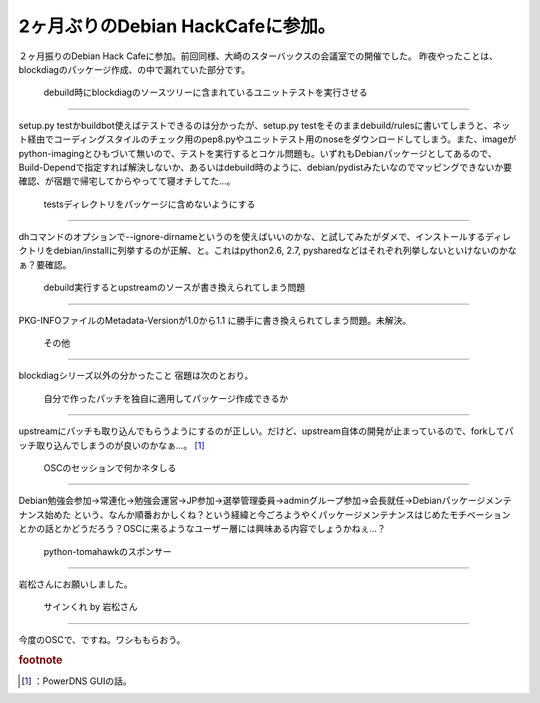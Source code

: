 ﻿2ヶ月ぶりのDebian HackCafeに参加。
##################################################


２ヶ月振りのDebian Hack Cafeに参加。前回同様、大崎のスターバックスの会議室での開催でした。
昨夜やったことは、blockdiagのパッケージ作成、の中で漏れていた部分です。

 debuild時にblockdiagのソースツリーに含まれているユニットテストを実行させる
************************************************************************************************************************************************************************************************************


setup.py testかbuildbot使えばテストできるのは分かったが、setup.py testをそのままdebuild/rulesに書いてしまうと、ネット経由でコーディングスタイルのチェック用のpep8.pyやユニットテスト用のnoseをダウンロードしてしまう。また、imageがpython-imagingとひもづいて無いので、テストを実行するとコケル問題も。いずれもDebianパッケージとしてあるので、Build-Dependで指定すれば解決しないか、あるいはdebuild時のように、debian/pydistみたいなのでマッピングできないか要確認、が宿題で帰宅してからやってて寝オチしてた…。

 testsディレクトリをパッケージに含めないようにする
********************************************************************************************************************************************


dhコマンドのオプションで--ignore-dirnameというのを使えばいいのかな、と試してみたがダメで、インストールするディレクトリをdebian/installに列挙するのが正解、と。これはpython2.6, 2.7, pysharedなどはそれぞれ列挙しないといけないのかなぁ？要確認。

 debuild実行するとupstreamのソースが書き換えられてしまう問題
****************************************************************************************************************************************************************


PKG-INFOファイルのMetadata-Versionが1.0から1.1
に勝手に書き換えられてしまう問題。未解決。


 その他
****************


blockdiagシリーズ以外の分かったこと
宿題は次のとおり。

 自分で作ったパッチを独自に適用してパッケージ作成できるか
======================================================================================================================================================================

upstreamにパッチも取り込んでもらうようにするのが正しい。だけど、upstream自体の開発が止まっているので、forkしてパッチ取り込んでしまうのが良いのかなぁ…。 [#]_ 

 OSCのセッションで何かネタしる
==================================================================================


Debian勉強会参加→常連化→勉強会運営→JP参加→選挙管理委員→adminグループ参加→会長就任→Debianパッケージメンテナンス始めた
という、なんか順番おかしくね？という経緯と今ごろようやくパッケージメンテナンスはじめたモチベーションとかの話とかどうだろう？OSCに来るようなユーザー層には興味ある内容でしょうかねぇ…？

 python-tomahawkのスポンサー
****************************************************************


岩松さんにお願いしました。

 サインくれ by 岩松さん
************************************************************


今度のOSCで、ですね。ワシももらおう。


.. rubric:: footnote

.. [#] ：PowerDNS GUIの話。



.. author:: mkouhei
.. categories:: Debian, 
.. tags::



